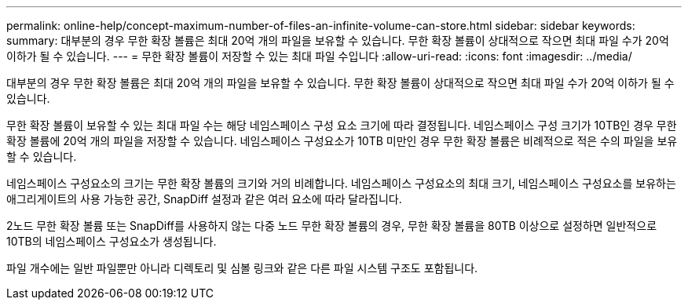 ---
permalink: online-help/concept-maximum-number-of-files-an-infinite-volume-can-store.html 
sidebar: sidebar 
keywords:  
summary: 대부분의 경우 무한 확장 볼륨은 최대 20억 개의 파일을 보유할 수 있습니다. 무한 확장 볼륨이 상대적으로 작으면 최대 파일 수가 20억 이하가 될 수 있습니다. 
---
= 무한 확장 볼륨이 저장할 수 있는 최대 파일 수입니다
:allow-uri-read: 
:icons: font
:imagesdir: ../media/


[role="lead"]
대부분의 경우 무한 확장 볼륨은 최대 20억 개의 파일을 보유할 수 있습니다. 무한 확장 볼륨이 상대적으로 작으면 최대 파일 수가 20억 이하가 될 수 있습니다.

무한 확장 볼륨이 보유할 수 있는 최대 파일 수는 해당 네임스페이스 구성 요소 크기에 따라 결정됩니다. 네임스페이스 구성 크기가 10TB인 경우 무한 확장 볼륨에 20억 개의 파일을 저장할 수 있습니다. 네임스페이스 구성요소가 10TB 미만인 경우 무한 확장 볼륨은 비례적으로 적은 수의 파일을 보유할 수 있습니다.

네임스페이스 구성요소의 크기는 무한 확장 볼륨의 크기와 거의 비례합니다. 네임스페이스 구성요소의 최대 크기, 네임스페이스 구성요소를 보유하는 애그리게이트의 사용 가능한 공간, SnapDiff 설정과 같은 여러 요소에 따라 달라집니다.

2노드 무한 확장 볼륨 또는 SnapDiff를 사용하지 않는 다중 노드 무한 확장 볼륨의 경우, 무한 확장 볼륨을 80TB 이상으로 설정하면 일반적으로 10TB의 네임스페이스 구성요소가 생성됩니다.

파일 개수에는 일반 파일뿐만 아니라 디렉토리 및 심볼 링크와 같은 다른 파일 시스템 구조도 포함됩니다.
